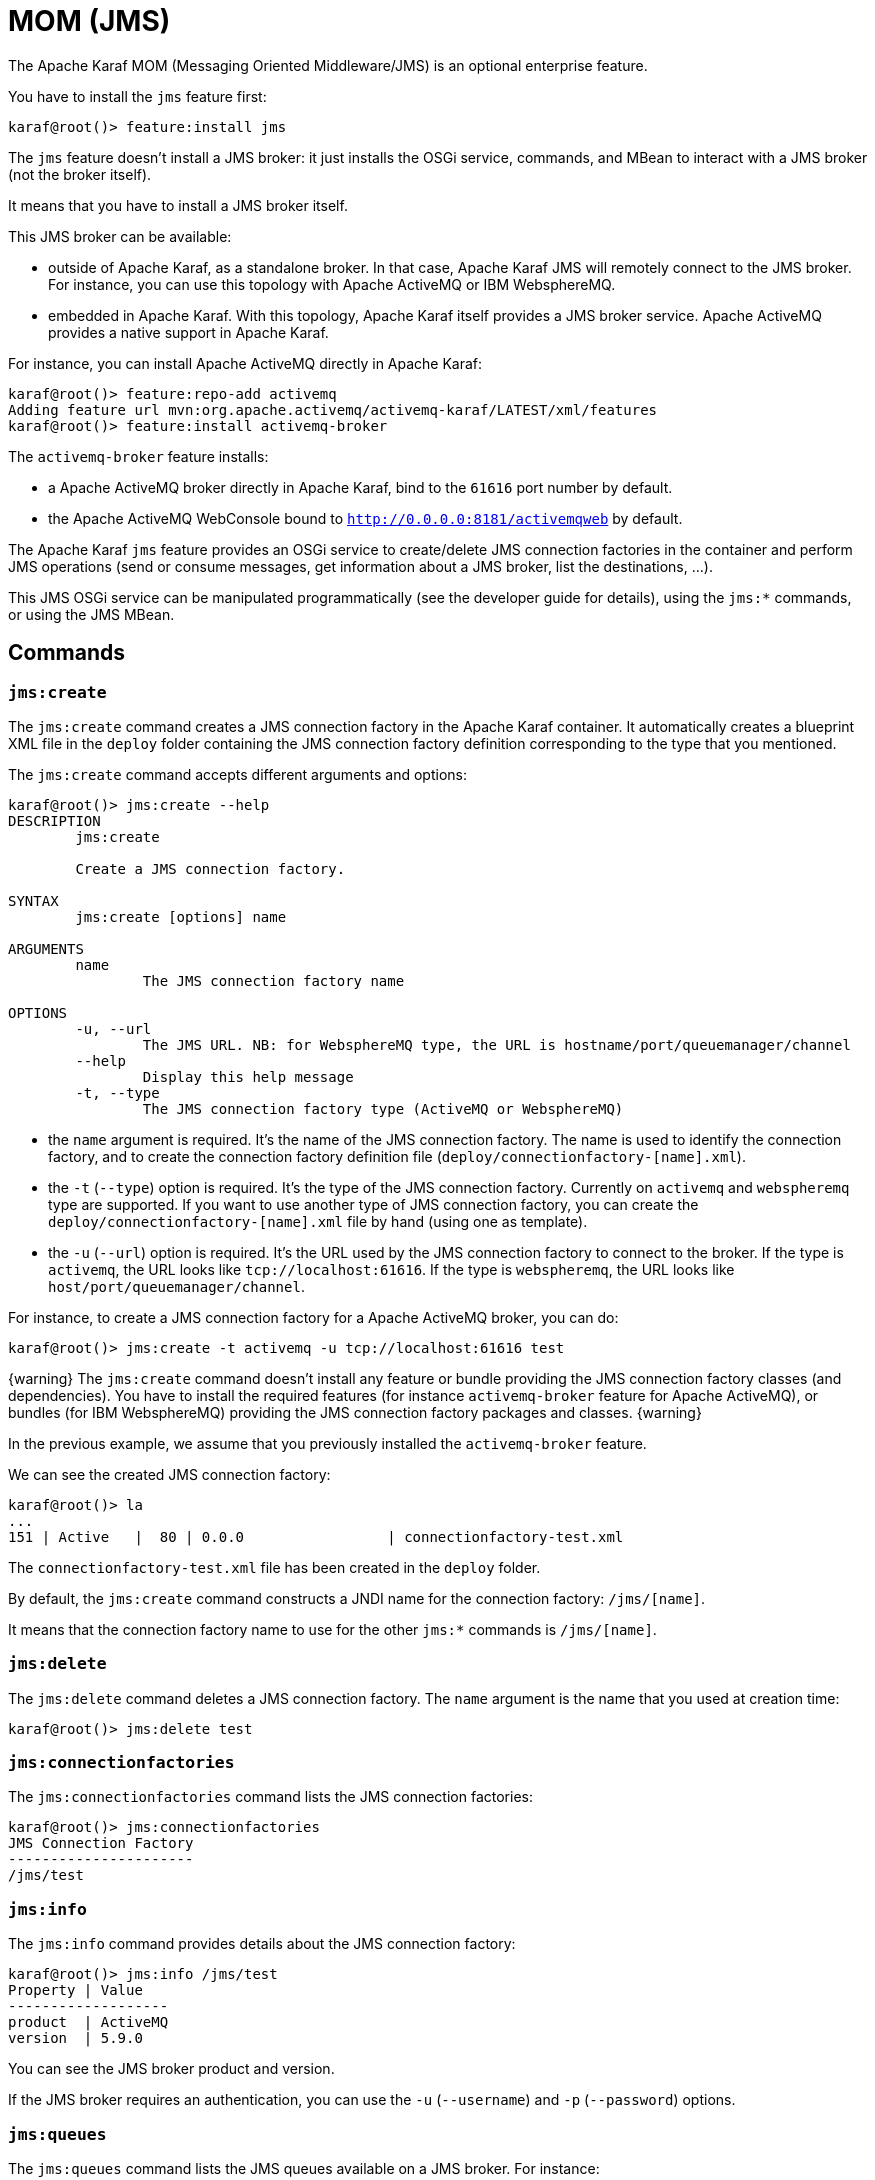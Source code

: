 // 
// Licensed under the Apache License, Version 2.0 (the "License");
// you may not use this file except in compliance with the License.
// You may obtain a copy of the License at
// 
//      http://www.apache.org/licenses/LICENSE-2.0
// 
// Unless required by applicable law or agreed to in writing, software
// distributed under the License is distributed on an "AS IS" BASIS,
// WITHOUT WARRANTIES OR CONDITIONS OF ANY KIND, either express or implied.
// See the License for the specific language governing permissions and
// limitations under the License.
// 

=  MOM (JMS)

The Apache Karaf MOM (Messaging Oriented Middleware/JMS) is an optional enterprise feature.

You have to install the `jms` feature first:

----
karaf@root()> feature:install jms
----

The `jms` feature doesn't install a JMS broker: it just installs the OSGi service, commands, and MBean to interact with
a JMS broker (not the broker itself).

It means that you have to install a JMS broker itself.

This JMS broker can be available:

* outside of Apache Karaf, as a standalone broker. In that case, Apache Karaf JMS will remotely connect to the JMS broker.
 For instance, you can use this topology with Apache ActiveMQ or IBM WebsphereMQ.
* embedded in Apache Karaf. With this topology, Apache Karaf itself provides a JMS broker service. Apache ActiveMQ provides
 a native support in Apache Karaf.

For instance, you can install Apache ActiveMQ directly in Apache Karaf:

----
karaf@root()> feature:repo-add activemq
Adding feature url mvn:org.apache.activemq/activemq-karaf/LATEST/xml/features
karaf@root()> feature:install activemq-broker
----

The `activemq-broker` feature installs:

* a Apache ActiveMQ broker directly in Apache Karaf, bind to the `61616` port number by default.
* the Apache ActiveMQ WebConsole bound to `http://0.0.0.0:8181/activemqweb` by default.

The Apache Karaf `jms` feature provides an OSGi service to create/delete JMS connection factories in the container
and perform JMS operations (send or consume messages, get information about a JMS broker, list the destinations, ...).

This JMS OSGi service can be manipulated programmatically (see the developer guide for details), using the `jms:*` commands, or using the JMS MBean.

==  Commands

===  `jms:create`

The `jms:create` command creates a JMS connection factory in the Apache Karaf container. It automatically creates a
blueprint XML file in the `deploy` folder containing the JMS connection factory definition corresponding
to the type that you mentioned.

The `jms:create` command accepts different arguments and options:

----
karaf@root()> jms:create --help
DESCRIPTION
        jms:create

        Create a JMS connection factory.

SYNTAX
        jms:create [options] name 

ARGUMENTS
        name
                The JMS connection factory name

OPTIONS
        -u, --url
                The JMS URL. NB: for WebsphereMQ type, the URL is hostname/port/queuemanager/channel
        --help
                Display this help message
        -t, --type
                The JMS connection factory type (ActiveMQ or WebsphereMQ)

----

* the `name` argument is required. It's the name of the JMS connection factory. The name is used to identify the connection factory, and to create the connection factory definition file (`deploy/connectionfactory-[name].xml`).
* the `-t` (`--type`) option is required. It's the type of the JMS connection factory. Currently on `activemq` and `webspheremq` type are supported. If you want to use another type of JMS connection factory, you can create the `deploy/connectionfactory-[name].xml` file by hand (using one as template).
* the `-u` (`--url`) option is required. It's the URL used by the JMS connection factory to connect to the broker. If the type is `activemq`, the URL looks like `tcp://localhost:61616`. If the type is `webspheremq`, the URL looks like `host/port/queuemanager/channel`.

For instance, to create a JMS connection factory for a Apache ActiveMQ broker, you can do:

----
karaf@root()> jms:create -t activemq -u tcp://localhost:61616 test
----

{warning}
The `jms:create` command doesn't install any feature or bundle providing the JMS connection factory classes (and dependencies).
You have to install the required features (for instance `activemq-broker` feature for Apache ActiveMQ), or bundles (for IBM WebsphereMQ) providing the JMS connection factory packages and classes.
{warning}

In the previous example, we assume that you previously installed the `activemq-broker` feature.

We can see the created JMS connection factory:

----
karaf@root()> la
...
151 | Active   |  80 | 0.0.0                 | connectionfactory-test.xml
----

The `connectionfactory-test.xml` file has been created in the `deploy` folder.

By default, the `jms:create` command constructs a JNDI name for the connection factory: `/jms/[name]`.

It means that the connection factory name to use for the other `jms:*` commands is `/jms/[name]`.

===  `jms:delete`

The `jms:delete` command deletes a JMS connection factory. The `name` argument is the name that you used at creation time:

----
karaf@root()> jms:delete test
----

===  `jms:connectionfactories`

The `jms:connectionfactories` command lists the JMS connection factories:

----
karaf@root()> jms:connectionfactories 
JMS Connection Factory
----------------------
/jms/test     
----

===  `jms:info`

The `jms:info` command provides details about the JMS connection factory:

----
karaf@root()> jms:info /jms/test
Property | Value
-------------------
product  | ActiveMQ
version  | 5.9.0
----

You can see the JMS broker product and version.

If the JMS broker requires an authentication, you can use the `-u` (`--username`) and `-p` (`--password`) options.

===  `jms:queues`

The `jms:queues` command lists the JMS queues available on a JMS broker. For instance:

----
karaf@root()> jms:queues /jms/test
JMS Queues
----------
MyQueue
----

where `/jms/test` is the name of the JMS connection factory.

If the JMS broker requires an authentication, you can use the `-u` (`--username`) and `-p` (`--password`) options.

{warning}
Depending of the JMS connection factory type, this command may not work.
For now, the command works only with Apache ActiveMQ.
{warning}

===  `jms:topics`

The `jms:topics` command lists the JMS topics available on a JMS broker. For instance:

----
karaf@root()> jms:topics /jms/test
JMS Topics
----------
MyTopic
----

where `/jms/test` is the name of the JMS connection factory.

If the JMS broker requires an authentication, you can use the `-u` (`--username`) and `-p` (`--password`) options.

{warning}
Depending of the JMS connection factory type, this command may not work.
For now, the command works only with Apache ActiveMQ.
{warning}

===  `jms:send`

The `jms:send` command sends a message to a given JMS queue.

For instance, to send a message containing `Hello World` in the `MyQueue` queue, you can do:

----
karaf@root()> jms:send /jms/test MyQueue "Hello World"
----

If the JMS broker requires an authentication, you can use the `-u` (`--username`) and `-p` (`--password`) options.

===  `jms:consume`

The `jms:consume` command consumes messages from a JMS queue.

For instance, to consume all messages from `MyQueue`, you can do:

----
karaf@root()> jms:consume /jms/test MyQueue
2 message(s) consumed
----

If you want to consume only some messages, you can define a selector using the `-s` (`--selector`) option.

If the JMS broker requires an authentication, you can use the `-u` (`--username`) and `-p` (`--password`) options.

{warning}
The `jms:consume` command just consumes (so removes) messages from a JMS queue. It doesn't display the messages.
If you want to see the details of messages, you can use the `jms:browse` command.
{warning}

===  `jms:count`

The `jms:count` command counts the number of pending messages into a JMS queue.

For instance, if you want to know the number of messages on `MyQueue`, you can do:

----
karaf@root()> jms:count /jms/test MyQueue
Messages Count
--------------
8
----

If the JMS broker requires an authentication, you can use the `-u` (`--username`) and `-p` (`--password`) options.

===  `jms:browse`

The `jms:browse` command browses a JMS queue and display details about messages.

For instance, to browse the `MyQueue` queue:

----
karaf@root()> jms:browse /jms/test MyQueue
Message ID                              | Content        | Charset | Type | Correlation ID | Delivery Mode | Destination     | Expiration | Priority | Redelivered | ReplyTo | Timestamp
-----------------------------------------------------------------------------------------------------------------------------------------------------------------------------------------------------------
ID:vostro-59602-1387462183019-3:1:1:1:1 | Hello World    | UTF-8   |      |                | Persistent    | queue://MyQueue | Never      | 4        | false       |         | Thu Dec 19 15:10:12 CET 2013
ID:vostro-59602-1387462183019-3:2:1:1:1 | Hello ActiveMQ | UTF-8   |      |                | Persistent    | queue://MyQueue | Never      | 4        | false       |         | Thu Dec 19 15:10:16 CET 2013
ID:vostro-59602-1387462183019-3:3:1:1:1 | Hello Karaf    | UTF-8   |      |                | Persistent    | queue://MyQueue | Never      | 4        | false       |         | Thu Dec 19 15:10:19 CET 2013
----

By default, the messages properties are not displayed. You can use the `-v` (`--verbose`) option to display the properties:

----
karaf@root()> jms:browse -v /jms/test MyQueue
Message ID                              | Content        | Charset | Type | Correlation ID | Delivery Mode | Destination     | Expiration | Priority | Redelivered | ReplyTo | Timestamp                    | Properties
------------------------------------------------------------------------------------------------------------------------------------------------------------------------------------------------------------------------
ID:vostro-59602-1387462183019-3:1:1:1:1 | Hello World    | UTF-8   |      |                | Persistent    | queue://MyQueue | Never      | 4        | false       |         | Thu Dec 19 15:10:12 CET 2013 |
ID:vostro-59602-1387462183019-3:2:1:1:1 | Hello ActiveMQ | UTF-8   |      |                | Persistent    | queue://MyQueue | Never      | 4        | false       |         | Thu Dec 19 15:10:16 CET 2013 |
ID:vostro-59602-1387462183019-3:3:1:1:1 | Hello Karaf    | UTF-8   |      |                | Persistent    | queue://MyQueue | Never      | 4        | false       |         | Thu Dec 19 15:10:19 CET 2013 |
----

If you want to browse only some messages, you can define a selector using the `-s` (`--selector`) option.

If the JMS broker requires an authentication, you can use the `-u` (`--username`) and `-p` (`--password`) options.

===  `jms:move`

The `jms:move` command consumes all messages from a JMS queue and send it to another one.

For instance, to move all messages from `MyQueue` queue to `AnotherQueue` queue, you can do:

----
karaf@root()> jms:move /jms/test MyQueue AnotherQueue
3 message(s) moved
----

==  JMX JMS MBean

The JMX JMS MBean provides the attributes and operations to manipulate the JMS connection factories and JMS messages.

The object name to use is `org.apache.karaf:type=jms,name=*`.

===  Attributes

The `Connectionfactories` attribute provides the list of all JMS connection factories names.

===  Operations

* `create(name, type, url)` creates a JMS connection factory.
* `delete(name)` deletes a JMS connection factory.
* `Map<String, String> info(connectionFactory, username, password)` gets details about a JMS connection factory and broker.
* `int count(connectionFactory, queue, username, password)` counts the number of pending messages on a JMS queue.
* `List<String> queues(connectionFactory, username, password)` lists the JMS queues available on the JMS broker.
* `List<String> topics(connectionFactory, username, password)` lists the JMS topics available on the JMS broker.
* `TabularData browse(connectionFactory, queue, selector, username, password)` browses a JMS queue and provides a table of JMS messages.
* `send(connectionFactory, queue, content, replyTo, username, password)` sends a JMS message to a target queue.
* `int consume(connectionFactory, queue, selector, username, password)` consumes JMS messages from a JMS queue.
* `int move(connectionFactory, source, destination, selector, username, password)` moves messages from a JMS queue to another.